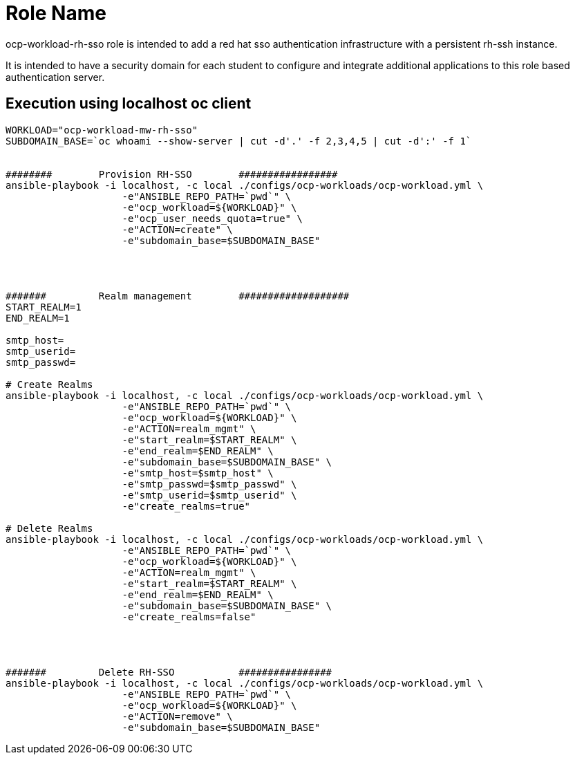 Role Name
=========

ocp-workload-rh-sso role is intended to add a red hat sso authentication infrastructure with a persistent rh-ssh instance.

It is intended to have a security domain for each student to configure and integrate additional applications to this role based authentication server.


== Execution using localhost oc client

-----
WORKLOAD="ocp-workload-mw-rh-sso"
SUBDOMAIN_BASE=`oc whoami --show-server | cut -d'.' -f 2,3,4,5 | cut -d':' -f 1`


########        Provision RH-SSO        #################
ansible-playbook -i localhost, -c local ./configs/ocp-workloads/ocp-workload.yml \
                    -e"ANSIBLE_REPO_PATH=`pwd`" \
                    -e"ocp_workload=${WORKLOAD}" \
                    -e"ocp_user_needs_quota=true" \
                    -e"ACTION=create" \
                    -e"subdomain_base=$SUBDOMAIN_BASE"




#######         Realm management        ###################
START_REALM=1
END_REALM=1

smtp_host=
smtp_userid=
smtp_passwd=

# Create Realms
ansible-playbook -i localhost, -c local ./configs/ocp-workloads/ocp-workload.yml \
                    -e"ANSIBLE_REPO_PATH=`pwd`" \
                    -e"ocp_workload=${WORKLOAD}" \
                    -e"ACTION=realm_mgmt" \
                    -e"start_realm=$START_REALM" \
                    -e"end_realm=$END_REALM" \
                    -e"subdomain_base=$SUBDOMAIN_BASE" \
                    -e"smtp_host=$smtp_host" \
                    -e"smtp_passwd=$smtp_passwd" \
                    -e"smtp_userid=$smtp_userid" \
                    -e"create_realms=true"

# Delete Realms
ansible-playbook -i localhost, -c local ./configs/ocp-workloads/ocp-workload.yml \
                    -e"ANSIBLE_REPO_PATH=`pwd`" \
                    -e"ocp_workload=${WORKLOAD}" \
                    -e"ACTION=realm_mgmt" \
                    -e"start_realm=$START_REALM" \
                    -e"end_realm=$END_REALM" \
                    -e"subdomain_base=$SUBDOMAIN_BASE" \
                    -e"create_realms=false"




#######         Delete RH-SSO           ################
ansible-playbook -i localhost, -c local ./configs/ocp-workloads/ocp-workload.yml \
                    -e"ANSIBLE_REPO_PATH=`pwd`" \
                    -e"ocp_workload=${WORKLOAD}" \
                    -e"ACTION=remove" \
                    -e"subdomain_base=$SUBDOMAIN_BASE"
-----
